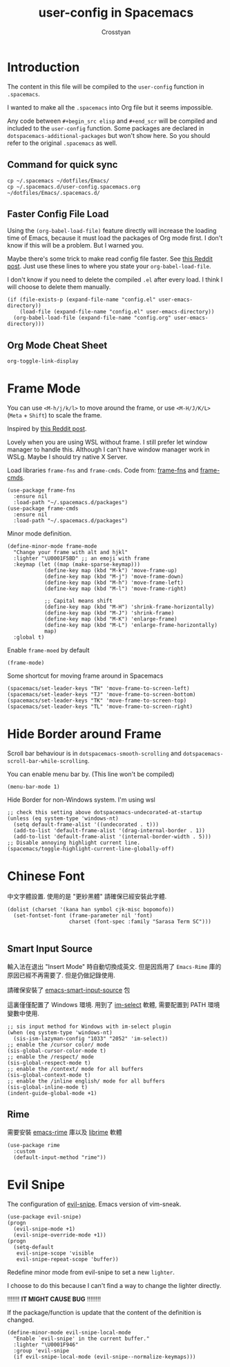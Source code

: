 #+TITLE: user-config in Spacemacs
#+AUTHOR: Crosstyan

* Introduction
  The content in this file will be compiled to
  the =user-config= function in =.spacemacs=.

  I wanted to make all the =.spacemacs= into Org file but
  it seems impossible.

  Any code between =#+begin_src elisp= and =#+end_scr= will be
  compiled and included to the =user-config= function. Some
  packages are declared in =dotspacemacs-additional-packages=
  but won't show here. So you should refer to the original
  =.spacemacs= as well. 
 
** Command for quick sync 
   
  #+begin_src
    cp ~/.spacemacs ~/dotfiles/Emacs/
    cp ~/.spacemacs.d/user-config.spacemacs.org ~/dotfiles/Emacs/.spacemacs.d/ 
  #+end_src
  
** Faster Config File Load
     Using the =(org-babel-load-file)= feature directly will increase the loading time of
     Emacs, because it must load the packages of Org mode first. I don't know if
     this will be a problem. But I warned you. 

     Maybe there's some trick to make read config file faster. See [[https://www.reddit.com/r/emacs/comments/8gbopk/tip_how_to_speed_up_your_emacs_config_by_03/][this Reddit post]]. 
     Just use these lines to where you state your =org-babel-load-file=. 

     I don't know if you need to delete the compiled =.el= after every load. I think I will choose
     to delete them manually. 

     #+begin_src 
       (if (file-exists-p (expand-file-name "config.el" user-emacs-directory))
           (load-file (expand-file-name "config.el" user-emacs-directory))
         (org-babel-load-file (expand-file-name "config.org" user-emacs-directory))) 
     #+end_src
 

 
** Org Mode Cheat Sheet 
   =org-toggle-link-display=
 
*  Frame Mode
  You can use =<M-h/j/k/l>= to move around the frame, or
  use =<M-H/J/K/L>= (=Meta= + =Shift=) to scale the frame. 
  
  Inspired by [[https://www.reddit.com/r/emacs/comments/4d8tkd/setting_personal_keybindings_in_spacemacs/][this Reddit post]].

  Lovely when you are using WSL without frame. I still prefer let window manager
  to handle this. Although I can't have window manager work in WSLg. Maybe I
  should try native X Server.


  Load libraries =frame-fns= and =frame-cmds=.
  Code from: [[https://github.com/emacsmirror/frame-fns/blob/master/frame-fns.el][frame-fns]] and [[https://github.com/emacsmirror/frame-cmds/blob/master/frame-cmds.el][frame-cmds]]. 
  #+begin_src elisp
   (use-package frame-fns
     :ensure nil
     :load-path "~/.spacemacs.d/packages")
   (use-package frame-cmds
     :ensure nil
     :load-path "~/.spacemacs.d/packages")
  #+end_src
  
  Minor mode definition.
  #+begin_src elisp
   (define-minor-mode frame-mode
     "Change your frame with alt and hjkl"
     :lighter "\U0001F5BD" ;; an emoji with frame
     :keymap (let ((map (make-sparse-keymap)))
               (define-key map (kbd "M-k") 'move-frame-up)
               (define-key map (kbd "M-j") 'move-frame-down)
               (define-key map (kbd "M-h") 'move-frame-left)
               (define-key map (kbd "M-l") 'move-frame-right)

               ;; Capital means shift
               (define-key map (kbd "M-H") 'shrink-frame-horizontally)
               (define-key map (kbd "M-J") 'shrink-frame)
               (define-key map (kbd "M-K") 'enlarge-frame)
               (define-key map (kbd "M-L") 'enlarge-frame-horizontally)
               map)
     :global t)
  #+end_src
  Enable =frame-moed= by default
  #+begin_src elisp
   (frame-mode)
  #+end_src
  Some shortcut for moving frame around in Spacemacs
  #+begin_src elisp
   (spacemacs/set-leader-keys "TH" 'move-frame-to-screen-left)
   (spacemacs/set-leader-keys "TJ" 'move-frame-to-screen-bottom)
   (spacemacs/set-leader-keys "TK" 'move-frame-to-screen-top)
   (spacemacs/set-leader-keys "TL" 'move-frame-to-screen-right)
  #+end_src
 
* Hide Border around Frame 
  Scroll bar behaviour is in
  =dotspacemacs-smooth-scrolling= and
  =dotspacemacs-scroll-bar-while-scrolling=. 

  You can enable menu bar by. (This line won't be compiled)
  #+begin_src
    (menu-bar-mode 1)
  #+end_src
  Hide Border for non-Windows system. I'm using wsl
  #+begin_src elisp
   ;; check this setting above dotspacemacs-undecorated-at-startup
   (unless (eq system-type 'windows-nt)
     (setq default-frame-alist '((undecorated . t)))
     (add-to-list 'default-frame-alist '(drag-internal-border . 1))
     (add-to-list 'default-frame-alist '(internal-border-width . 5)))
   ;; Disable annoying highlight current line.
   (spacemacs/toggle-highlight-current-line-globally-off)
  #+end_src
 
* Chinese Font 
  中文字體設置. 使用的是 "更紗黑體" 請確保已經安裝此字體. 
  #+begin_src elisp
   (dolist (charset '(kana han symbol cjk-misc bopomofo))
     (set-fontset-font (frame-parameter nil 'font)
                       charset (font-spec :family "Sarasa Term SC")))

  #+end_src
  
 
** Smart Input Source 
   輸入法在退出 "Insert Mode" 時自動切換成英文. 但是因爲用了
   =Emacs-Rime= 庫的原因已經不再需要了. 但是仍做記錄使用.

   請確保安裝了 [[https://github.com/laishulu/emacs-smart-input-source][emacs-smart-input-source]] 包

   這裏僅僅配置了 Windows 環境. 用到了 [[https://github.com/daipeihust/im-select][im-select]] 軟體, 需要配置到
   PATH 環境變數中使用.
  
   #+begin_src elisp
    ;; sis input method for Windows with im-select plugin
    (when (eq system-type 'windows-nt)
      (sis-ism-lazyman-config "1033" "2052" 'im-select))
    ;; enable the /cursor color/ mode
    (sis-global-cursor-color-mode t)
    ;; enable the /respect/ mode
    (sis-global-respect-mode t)
    ;; enable the /context/ mode for all buffers
    (sis-global-context-mode t)
    ;; enable the /inline english/ mode for all buffers
    (sis-global-inline-mode t)
    (indent-guide-global-mode +1)
   #+end_src
  
 
** Rime 
   需要安裝 [[https://github.com/DogLooksGood/emacs-rime][emacs-rime]] 庫以及 [[https://github.com/rime/librime][librime]] 軟體
   #+begin_src elisp
    (use-package rime
      :custom
      (default-input-method "rime"))
   #+end_src
 
*  Evil Snipe
  The configuration of [[https://github.com/hlissner/evil-snipe][evil-snipe]]. Emacs version of vim-sneak. 
  #+begin_src elisp
   (use-package evil-snipe)
   (progn
     (evil-snipe-mode +1)
     (evil-snipe-override-mode +1))
   (progn
     (setq-default
      evil-snipe-scope 'visible
      evil-snipe-repeat-scope 'buffer))
  #+end_src
   Redefine minor mode from evil-snipe to set a new =lighter=. 
   
   I choose to do this because I can't find a way to change
   the lighter directly. 
   
   !!!!!!! *IT MIGHT CAUSE BUG* !!!!!!!!
   
   If the package/function is update that the content
   of the definition is changed. 
  #+begin_src elisp
   (define-minor-mode evil-snipe-local-mode
     "Enable `evil-snipe' in the current buffer."
     :lighter "\U0001F946"
     :group 'evil-snipe
     (if evil-snipe-local-mode (evil-snipe--normalize-keymaps)))
  #+end_src
